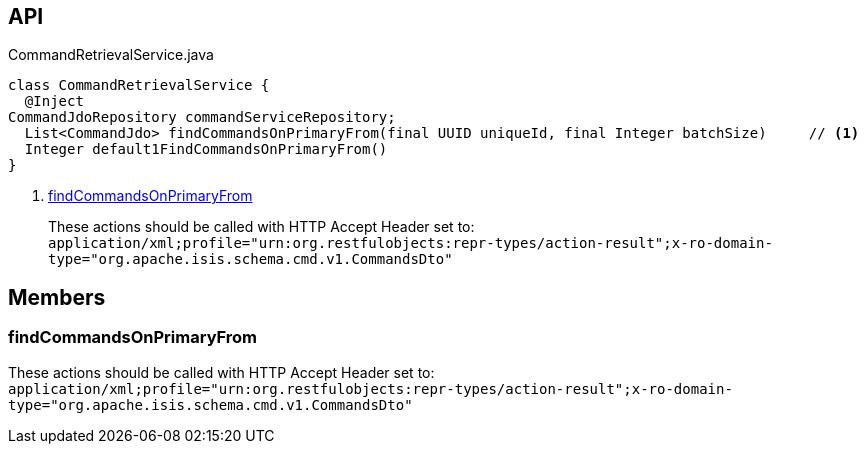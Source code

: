 :Notice: Licensed to the Apache Software Foundation (ASF) under one or more contributor license agreements. See the NOTICE file distributed with this work for additional information regarding copyright ownership. The ASF licenses this file to you under the Apache License, Version 2.0 (the "License"); you may not use this file except in compliance with the License. You may obtain a copy of the License at. http://www.apache.org/licenses/LICENSE-2.0 . Unless required by applicable law or agreed to in writing, software distributed under the License is distributed on an "AS IS" BASIS, WITHOUT WARRANTIES OR  CONDITIONS OF ANY KIND, either express or implied. See the License for the specific language governing permissions and limitations under the License.

== API

.CommandRetrievalService.java
[source,java]
----
class CommandRetrievalService {
  @Inject
CommandJdoRepository commandServiceRepository;
  List<CommandJdo> findCommandsOnPrimaryFrom(final UUID uniqueId, final Integer batchSize)     // <.>
  Integer default1FindCommandsOnPrimaryFrom()
}
----

<.> xref:#findCommandsOnPrimaryFrom[findCommandsOnPrimaryFrom]
+
--
These actions should be called with HTTP Accept Header set to: `application/xml;profile="urn:org.restfulobjects:repr-types/action-result";x-ro-domain-type="org.apache.isis.schema.cmd.v1.CommandsDto"` 
--

== Members

[#findCommandsOnPrimaryFrom]
=== findCommandsOnPrimaryFrom

These actions should be called with HTTP Accept Header set to: `application/xml;profile="urn:org.restfulobjects:repr-types/action-result";x-ro-domain-type="org.apache.isis.schema.cmd.v1.CommandsDto"` 

